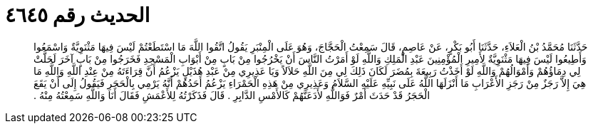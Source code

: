 
= الحديث رقم ٤٦٤٥

[quote.hadith]
حَدَّثَنَا مُحَمَّدُ بْنُ الْعَلاَءِ، حَدَّثَنَا أَبُو بَكْرٍ، عَنْ عَاصِمٍ، قَالَ سَمِعْتُ الْحَجَّاجَ، وَهُوَ عَلَى الْمِنْبَرِ يَقُولُ اتَّقُوا اللَّهَ مَا اسْتَطَعْتُمْ لَيْسَ فِيهَا مَثْنَوِيَّةٌ وَاسْمَعُوا وَأَطِيعُوا لَيْسَ فِيهَا مَثْنَوِيَّةٌ لأَمِيرِ الْمُؤْمِنِينَ عَبْدِ الْمَلِكِ وَاللَّهِ لَوْ أَمَرْتُ النَّاسَ أَنْ يَخْرُجُوا مِنْ بَابٍ مِنْ أَبْوَابِ الْمَسْجِدِ فَخَرَجُوا مِنْ بَابٍ آخَرَ لَحَلَّتْ لِي دِمَاؤُهُمْ وَأَمْوَالُهُمْ وَاللَّهِ لَوْ أَخَذْتُ رَبِيعَةَ بِمُضَرَ لَكَانَ ذَلِكَ لِي مِنَ اللَّهِ حَلاَلاً وَيَا عَذِيرِي مِنْ عَبْدِ هُذَيْلٍ يَزْعُمُ أَنَّ قِرَاءَتَهُ مِنْ عِنْدِ اللَّهِ وَاللَّهِ مَا هِيَ إِلاَّ رَجَزٌ مِنْ رَجَزِ الأَعْرَابِ مَا أَنْزَلَهَا اللَّهُ عَلَى نَبِيِّهِ عَلَيْهِ السَّلاَمُ وَعَذِيرِي مِنْ هَذِهِ الْحَمْرَاءِ يَزْعُمُ أَحَدُهُمْ أَنَّهُ يَرْمِي بِالْحَجَرِ فَيَقُولُ إِلَى أَنْ يَقَعَ الْحَجَرُ قَدْ حَدَثَ أَمْرٌ فَوَاللَّهِ لأَدَعَنَّهُمْ كَالأَمْسِ الدَّابِرِ ‏.‏ قَالَ فَذَكَرْتُهُ لِلأَعْمَشِ فَقَالَ أَنَا وَاللَّهِ سَمِعْتُهُ مِنْهُ ‏.‏